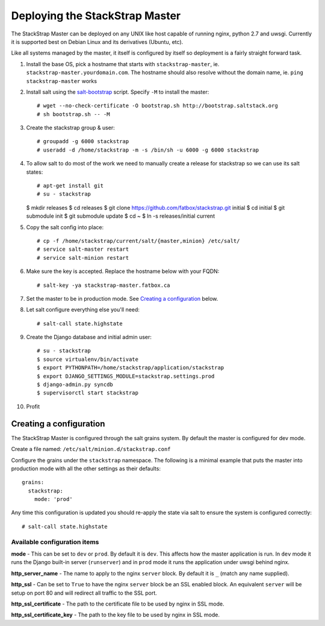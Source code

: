 Deploying the StackStrap Master
===============================
The StackStrap Master can be deployed on any UNIX like host capable of running
nginx, python 2.7 and uwsgi. Currently it is supported best on Debian Linux
and its derivatives (Ubuntu, etc).

Like all systems managed by the master, it itself is configured by itself so
deployment is a fairly straight forward task.

#. Install the base OS, pick a hostname that starts with ``stackstrap-master``,
   ie. ``stackstrap-master.yourdomain.com``. The hostname should also resolve
   without the domain name, ie. ``ping stackstrap-master`` works
#. Install salt using the `salt-bootstrap`_ script. Specify ``-M`` to install
   the master::

   # wget --no-check-certificate -O bootstrap.sh http://bootstrap.saltstack.org
   # sh bootstrap.sh -- -M

#. Create the stackstrap group & user::

    # groupadd -g 6000 stackstrap
    # useradd -d /home/stackstrap -m -s /bin/sh -u 6000 -g 6000 stackstrap

#. To allow salt to do most of the work we need to manually create a release
   for stackstrap so we can use its salt states::

   # apt-get install git
   # su - stackstrap
   $ mkdir releases
   $ cd releases
   $ git clone https://github.com/fatbox/stackstrap.git initial
   $ cd initial
   $ git submodule init
   $ git submodule update
   $ cd ~
   $ ln -s releases/initial current

#. Copy the salt config into place::

    # cp -f /home/stackstrap/current/salt/{master,minion} /etc/salt/
    # service salt-master restart
    # service salt-minion restart

#. Make sure the key is accepted. Replace the hostname below with your FQDN::

    # salt-key -ya stackstrap-master.fatbox.ca

#. Set the master to be in production mode. See `Creating a configuration`_
   below.

#. Let salt configure everything else you'll need::

   # salt-call state.highstate

#. Create the Django database and initial admin user::

    # su - stackstrap
    $ source virtualenv/bin/activate
    $ export PYTHONPATH=/home/stackstrap/application/stackstrap
    $ export DJANGO_SETTINGS_MODULE=stackstrap.settings.prod
    $ django-admin.py syncdb
    $ supervisorctl start stackstrap

#. Profit

Creating a configuration
------------------------
The StackStrap Master is configured through the salt grains system. By default
the master is configured for dev mode.

Create a file named: ``/etc/salt/minion.d/stackstrap.conf``

Configure the grains under the ``stackstrap`` namespace. The following is a
minimal example that puts the master into production mode with all the other
settings as their defaults::

     grains:
       stackstrap:
         mode: 'prod'

Any time this configuration is updated you should re-apply the state via salt
to ensure the system is configured correctly::

    # salt-call state.highstate

Available configuration items
~~~~~~~~~~~~~~~~~~~~~~~~~~~~~

**mode** - This can be set to ``dev`` or ``prod``. By default it is ``dev``.
This affects how the master application is run. In ``dev`` mode it runs the
Django built-in server (``runserver``) and in ``prod`` mode it runs the
application under uwsgi behind nginx.

**http_server_name** - The name to apply to the nginx ``server`` block. By
default it is ``_`` (match any name supplied).

**http_ssl** - Can be set to ``True`` to have the nginx ``server`` block
be an SSL enabled block. An equivalent ``server`` will be setup on port 80 and
will redirect all traffic to the SSL port.

**http_ssl_certificate** - The path to the certificate file to be used by
nginx in SSL mode.

**http_ssl_certificate_key** - The path to the key file to be used by nginx
in SSL mode.


.. _salt-bootstrap: https://github.com/saltstack/salt-bootstrap
